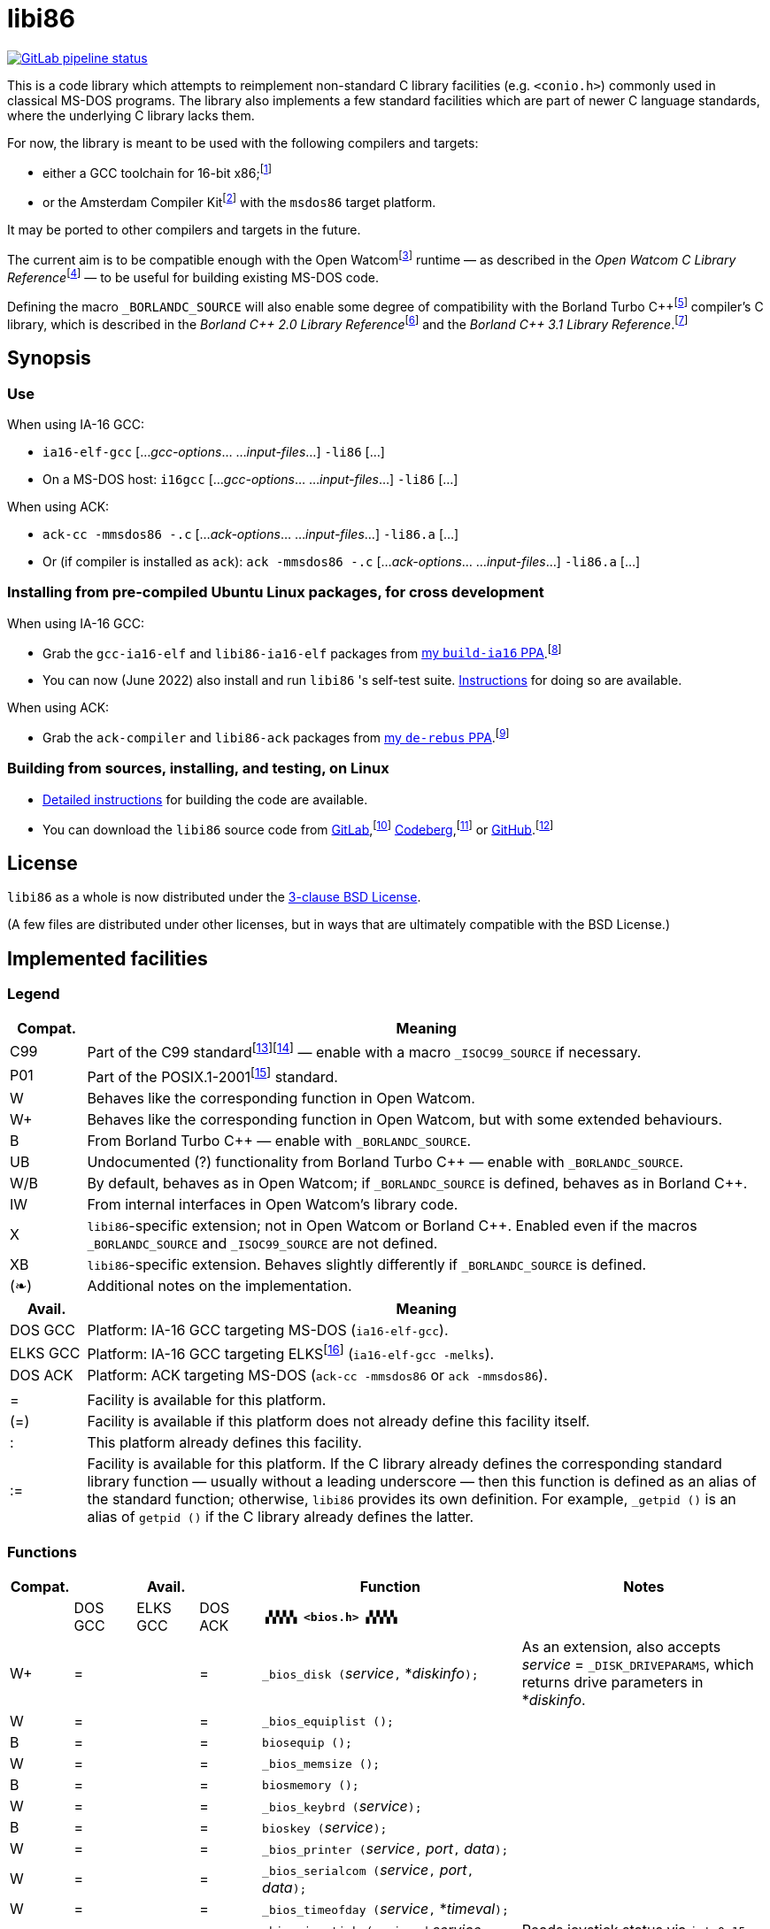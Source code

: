 = libi86

// Macros to work around AsciiDoc lossage. :-|
:plus: +
:lowline: _
:or: |
:nbsp:  
:bcmt: /*{nbsp}
:ecmt: {nbsp}*/
:bopt: [
:eopt: ]

https://gitlab.com/tkchia/libi86/-/commits/master[image:https://gitlab.com/tkchia/libi86/badges/master/pipeline.svg["GitLab pipeline status"]]

This is a code library which attempts to reimplement non-standard C library facilities (e.g. `<conio.h>`) commonly used in classical MS-DOS programs.  The library also implements a few standard facilities which are part of newer C language standards, where the underlying C library lacks them.

:fn-tkchia-22: footnote:tkchia-22[https://github.com/tkchia/build-ia16/.]
:fn-given-21: footnote:given-21[https://github.com/davidgiven/ack.]

For now, the library is meant to be used with the following compilers and targets:

  * either a GCC toolchain for 16-bit x86;{fn-tkchia-22}
  * or the Amsterdam Compiler Kit{fn-given-21} with the `msdos86` target platform.

It may be ported to other compilers and targets in the future.

:fn-ow: footnote:ow[https://github.com/open-watcom/open-watcom-v2/.]
:fn-ow-22: footnote:ow-2022[Open Watcom Contributors, et al.  Open Watcom C Library Reference, 2022.  https://github.com/open-watcom/open-watcom-v2-wikidocs/blob/master/docs/clib.pdf.  Retrieved on 6 Jan 2022.]

The current aim is to be compatible enough with the Open Watcom{fn-ow} runtime — as described in the __Open Watcom C Library Reference__{fn-ow-22} — to be useful for building existing MS-DOS code.

:fn-borland: footnote:borland[http://cc.embarcadero.com/Item/25636.]
:fn-borland-91: footnote:borland-91[Borland International.  Borland C{plus}{plus} 2.0 Library Reference, 1991.  https://archive.org/details/bitsavers_borlandborn2.0LibraryReference1991_17218611.]
:fn-borland-92: footnote:borland-92[Borland International.  Borland C{plus}{plus} 3.1 Library Reference, 1991--1992.  https://archive.org/details/bitsavers_borlandborn3.1LibraryReference1992_19008612.]

Defining the macro `_BORLANDC_SOURCE` will also enable some degree of compatibility with the Borland Turbo C{plus}{plus}{fn-borland} compiler's C library, which is described in the __Borland C{plus}{plus} 2.0 Library Reference__{fn-borland-91} and the __Borland C{plus}{plus} 3.1 Library Reference__.{fn-borland-92}

== Synopsis

=== Use

When using IA-16 GCC:

  * `ia16-elf-gcc` [..._gcc-options_... ..._input-files_...] `-li86` [...]
  * On a MS-DOS host: `i16gcc` [..._gcc-options_... ..._input-files_...] `-li86` [...]

When using ACK:

  * `ack-cc -mmsdos86 -.c` [..._ack-options_... ..._input-files_...] `-li86.a` [...]
  * Or (if compiler is installed as `ack`): `ack -mmsdos86 -.c` [..._ack-options_... ..._input-files_...] `-li86.a` [...]

=== Installing from pre-compiled Ubuntu Linux packages, for cross development

When using IA-16 GCC:

:fn-tkchia-22b: footnote:tkchia-22b[https://launchpad.net/~tkchia/+archive/ubuntu/build-ia16/.]

  * Grab the `gcc-ia16-elf` and `libi86-ia16-elf` packages from https://launchpad.net/~tkchia/+archive/ubuntu/build-ia16/[my `build-ia16` PPA].{fn-tkchia-22b}
  * You can now (June 2022) also install and run `libi86` 's self-test suite.  link:doc/ppa-test.md[Instructions] for doing so are available.

When using ACK:

:fn-tkchia-22c: footnote:tkchia-22c[https://launchpad.net/~tkchia/+archive/ubuntu/de-rebus/.]

  * Grab the `ack-compiler` and `libi86-ack` packages from https://launchpad.net/~tkchia/+archive/ubuntu/de-rebus/[my `de-rebus` PPA].{fn-tkchia-22c}

=== Building from sources, installing, and testing, on Linux

:fn-tkchia-22d: footnote:tkchia-22d[https://gitlab.com/tkchia/libi86.]
:fn-tkchia-22e: footnote:tkchia-22e[https://codeberg.org/tkchia/libi86.]
:fn-tkchia-22f: footnote:tkchia-22f[https://github.com/tkchia/libi86.]

  * link:doc/linux-build.asciidoc[Detailed instructions] for building the code are available.
  * You can download the `libi86` source code from https://gitlab.com/tkchia/libi86[GitLab],{fn-tkchia-22d} https://codeberg.org/tkchia/libi86[Codeberg],{fn-tkchia-22e} or https://github.com/tkchia/libi86[GitHub].{fn-tkchia-22f}

== License

`libi86` as a whole is now distributed under the link:LICENSE[3-clause BSD License].

(A few files are distributed under other licenses, but in ways that are ultimately compatible with the BSD License.)

== Implemented facilities

=== Legend

:fn-elks-22: footnote:elks-22[https://github.com/jbruchon/elks/.]
:fn-iso-iec-99: footnote:iso-iec-99[International Organization for Standardization, and International Electrotechnical Commission.  ISO/IEC 9899:1999: Programming Languages: C, 1999.]
:fn-iso-iec-07: footnote:iso-iec-07[International Organization for Standardization, and International Electrotechnical Commission.  ISO/IEC 9899:TC3: Committee Draft — September 7, 2007.  WG14/N1256, 2007.  http://www.open-std.org/jtc1/sc22/wg14/www/docs/n1256.pdf.]
:fn-ieee-04: footnote:ieee-04[Institute of Electrical and Electronics Engineers, and The Open Group.  IEEE Std 1003.1, 2004 Edition, 2004.  https://pubs.opengroup.org/onlinepubs/009695399/.]

[cols=">1,9"]
|===
| Compat. | Meaning

| C99 | Part of the C99 standard{fn-iso-iec-99}{fn-iso-iec-07} — enable with a macro `_ISOC99_SOURCE` if necessary.
| P01 | Part of the POSIX.1-2001{fn-ieee-04} standard.
|   W | Behaves like the corresponding function in Open Watcom.
|  W+ | Behaves like the corresponding function in Open Watcom, but with some extended behaviours.
|   B | From Borland Turbo C{plus}{plus} — enable with `_BORLANDC_SOURCE`.
|  UB | Undocumented (?) functionality from Borland Turbo C{plus}{plus} — enable with `_BORLANDC_SOURCE`.
| W/B | By default, behaves as in Open Watcom; if `_BORLANDC_SOURCE` is defined, behaves as in Borland C{plus}{plus}.
|  IW | From internal interfaces in Open Watcom's library code.
|   X | `libi86`-specific extension; not in Open Watcom or Borland C{plus}{plus}.  Enabled even if the macros `_BORLANDC_SOURCE` and `_ISOC99_SOURCE` are not defined.
|  XB | `libi86`-specific extension.  Behaves slightly differently if `_BORLANDC_SOURCE` is defined.
| (❧) | Additional notes on the implementation.
|===

[cols=">1,9"]
|===
| Avail.   | Meaning

| DOS  GCC | Platform: IA-16 GCC targeting MS-DOS (`ia16-elf-gcc`).
| ELKS GCC | Platform: IA-16 GCC targeting ELKS{fn-elks-22} (`ia16-elf-gcc -melks`).
| DOS  ACK | Platform: ACK targeting MS-DOS (`ack-cc -mmsdos86` or `ack -mmsdos86`).
2+|
|    =     | Facility is available for this platform.
|   (=)    | Facility is available if this platform does not already define this facility itself.
|    :     | This platform already defines this facility.
|   :=     | Facility is available for this platform.  If the C library already defines the corresponding standard library function — usually without a leading underscore — then this function is defined as an alias of the standard function; otherwise, `libi86` provides its own definition.  For example, ``_getpid ()`` is an alias of ``getpid ()`` if the C library already defines the latter.
|===

=== Functions

:im-dir-h: link:doc/implem-notes.asciidoc#user-content-dir-h[(❧)]
:im-direct-h: link:doc/implem-notes.asciidoc#user-content-direct-h[(❧)]
:im-dos-h: link:doc/implem-notes.asciidoc#user-content-dos-h[(❧)]
:im-process-h: link:doc/implem-notes.asciidoc#user-content-process-h[(❧)]
:im-stdlib-h: link:doc/implem-notes.asciidoc#user-content-libi86stdlib-h[(❧)]

[cols=">1,>1,>1,>1,4,4"]
|===
| Compat. 3+| Avail.    | Function | Notes

|           | DOS GCC | ELKS GCC | DOS ACK 2+| **``▗▚▚▚▚ <bios.h> ▞▞▞▞▖``**
|        W+ | = |   | = | ``_bios_disk (``__service__``,`` *__diskinfo__``);`` | As an extension, also accepts _service_ = ``_DISK_DRIVEPARAMS``, which returns drive parameters in *__diskinfo__.
|         W | = |   | = | ``_bios_equiplist ();`` |
|         B | = |   | = | ``biosequip ();`` |
|         W | = |   | = | ``_bios_memsize ();`` |
|         B | = |   | = | ``biosmemory ();`` |
|         W | = |   | = | ``_bios_keybrd (``__service__``);`` |
|         B | = |   | = | ``bioskey (``__service__``);`` |
|         W | = |   | = | ``_bios_printer (``__service__``,`` __port__``,`` __data__``);`` |
|         W | = |   | = | ``_bios_serialcom (``__service__``,`` __port__``,`` __data__``);`` |
|         W | = |   | = | ``_bios_timeofday (``__service__``,`` *__timeval__``);`` |
|         X | = |   | = | ``_bios_joystick (unsigned`` __service__``,`` ``union _joyinfo_t`` *__joyinfo__``);`` | Reads joystick status via ``int 0x15`` function ``0x84``.
6+|
|           | DOS GCC | ELKS GCC | DOS ACK 2+a| **``▗▚▚▚▚ <conio.h> ▞▞▞▞▖``**

			* **If `_BORLANDC_SOURCE` is defined, ``<conio.h>`` switches to an alternate implementation of the console output routines which is based on ``<graph.h>`` facilities.**

|       W/B | = |   | = | *``cgets (``*__buf__``);`` |
|       W/B | = |   | = | ``cprintf (``*__fmt__``, ...);`` |
|       W/B | = |   | = | ``cputs (``*__buf__``);`` |
|       W/B | = |   | = | ``cscanf (``*__fmt__``, ...);`` |
|         W | = |   | = | ``getch ();`` |
|         W | = |   | = | ``_getch ();`` |
|       W/B | = |   | = | ``getche ();`` |
|         W | = |   | = | ``_getche ();`` |
|         W | = |   | = | ``kbhit ();`` |
|         W | = |   | = | ``_kbhit ();`` |
|         W | = | = | = | ``ungetch (``__ch__``);`` |
|         W | = |   | = | ``_ungetch (``__ch__``);`` |
|       W/B | = |   | = | ``putch (``__ch__``);`` |
|       W/B | = |   | = | ``vcprintf (``*__fmt__``,`` __ap__``);`` |
|       W/B | = |   | = | ``vcscanf (``*__fmt__``,`` __ap__``);`` |
6+|
|         B | = |   | = | ``clreol ();`` |
|         B | = |   | = | ``clrscr ();`` |
|         B | = |   | = | ``delline ();`` |
|         B | = |   | = | *``getpass (``*__prompt__``);`` |
|         B | = |   | = | ``gettextinfo (``*__text-info__``);`` | If the active video mode is a SuperVGA mode, __text-info__``\->currmode`` may be invalid.
|         B | = |   | = | ``gotoxy (``__x__``,`` __y__``);`` |
|         B | = |   | = | ``highvideo ();`` |
|         B | = |   | = | ``insline ();`` |
|         B | = |   | = | ``lowvideo ();`` |
|         B | = |   | = | ``normvideo ();`` |
|         B | = |   | = | ``textattr (``__new-attr__``);`` |
|         B | = |   | = | ``textbackground (``__new-color__``);`` |
|         B | = |   | = | ``textcolor (``__new-color__``);`` |
|         B | = |   | = | ``textmode (``__mode__``);`` | Does not support _mode_ = ``LASTMODE`` yet.
|         B | = |   | = | ``wherex ();`` |
|         B | = |   | = | ``wherey ();`` |
|         B | = |   | = | ``window (``__left__``,`` __top__``,`` __right__``,`` __bottom__``);`` |
6+|
|         W | = |   | = | ``inp (``__port__``);`` |
|         W | = |   | = | ``_inp (``__port__``);`` |
|         B | = |   | = | ``inportb (``__port__``);`` |
|         W | = |   | = | ``inpw (``__port__``);`` |
|         W | = |   | = | ``_inpw (``__port__``);`` |
|         B | = |   | = | ``inport (``__port__``);`` | Returns a signed value.
|         B | = |   | = | ``inportw (``__port__``);`` | Returns an unsigned value.
|         W | = |   | = | ``outp (``__port__``,`` __value__``);`` |
|         W | = |   | = | ``_outp (``__port__``,`` __value__``);`` |
|         B | = |   | = | ``outportb (``__port__``,`` __value__``);`` |
|         W | = |   | = | ``outpw (``__port__``,`` __value__``);`` |
|         W | = |   | = | ``_outpw (``__port__``,`` __value__``);`` |
|         B | = |   | = | ``outport (``__port__``,`` __value__``);`` | Accepts a signed value to write.
|         B | = |   | = | ``outportw (``__port__``,`` __value__``);`` | Accepts an unsigned value to write.
6+|
|           | DOS GCC | ELKS GCC | DOS ACK 2+| **``▗▚▚▚▚ <dir.h> ▞▞▞▞▖``**
| B {im-dir-h} | = |   | = | ``searchpath (``__file__``);`` |
| X {im-dir-h} | = |   | = | ``_searchpath (``__file__``);`` |
6+|
|           | DOS GCC | ELKS GCC | DOS ACK 2+| **``▗▚▚▚▚ <direct.h> ▞▞▞▞▖``**
|    P01, W |(=)|   |(=)| ``chdir (``*__path__``);`` | (POSIX places this function in ``<unistd.h>``.)
|         W |:= |   |:= | ``_chdir (``*__path__``);`` |
|    P01, W |(=)|   |(=)| ``getcwd (``*__buffer__``,`` __size__``);`` | (POSIX places this function in ``<unistd.h>``.)
|         W |:= |   |:= | ``_getcwd (``*__buffer__``,`` __size__``);`` |
|         W | = |   | = | ``_getdcwd (``__drive__``,`` *__buffer__``,`` __size__``);`` |
|         W | = |   | = | ``_getdrive ();`` |
| P01 {im-direct-h} |(=)| : |(=)| ``mkdir (``*__path__``,`` __mode__``);`` .4+a|
				* In Watcom, both `mkdir` and ``_mkdir`` take only a single __path__ argument.
				* POSIX however says that `mkdir` (placed in `<sys/stat.h>`) takes two arguments; the second argument gives Unix-style permission bits.
				* For compatibility with both, `libi86` under `gcc-ia16` allows both `mkdir` and ``_mkdir`` to be called with either one or two arguments.
				* Under ACK, however, ``_mkdir`` will always only take one argument, and `mkdir` will take two (unless ACK's C library says otherwise).
| X {im-direct-h} |   |   | = | ``_mkdir (``*__path__``,`` __mode__``);``
|         W |   |   |(=)| ``mkdir (``*__path__``);``
|         W | = |   | = | ``_mkdir (``*__path__``);``
|    P01, W |(=)| : |(=)| ``rmdir (``*__path__``);`` | (POSIX places this function in ``<unistd.h>``.)
|         W |:= |   |:= | ``_rmdir (``*__path__``);`` |
6+|
|           | DOS GCC | ELKS GCC | DOS ACK 2+a| **``▗▚▚▚▚ <dos.h> ▞▞▞▞▖``**

			* **``<dos.h>`` also includes ``<i86.h>``, described below.**
			* **If `_BORLANDC_SOURCE` is defined, the ``union REGS`` type gets an additional ``.x.flags`` field, and ``<dos.h>`` switches accordingly to a different version of the ``intdos`` and ``intdosx`` routines.**

|  W {im-dos-h} | = |   | = | ``bdos (``__dos-func__``,`` __dx__``,`` __al__``);`` |
|         B | = |   | = | ``bdosptr (``__dos-func__``,`` *__dx__``,`` __al__``);`` |
|       W/B | = |   | = | ``intdos (``*__in-regs__``,`` *__out-regs__``);`` |
|       W/B | = |   | = | ``intdosx (``*__in-regs__``,`` *__out-regs__``,`` *__seg-regs__``);`` |
6+|
|        W+ | = |   | = | ``_dos_allocmem (``__size__``,`` *__segment__``);`` | Also works under DPMI; yields a starting protected-mode selector.
|         W | = |   | = | ``_dos_close (``__handle__``);`` |
|         W | = |   | = | ``_dos_commit (``__handle__``);`` |
|         W | = |   | = | ``_dos_creat (``*__path__``,`` __attr__``,`` *__handle__``);`` |
|         W | = |   | = | ``_dos_creatnew (``*__path__``,`` __attr__``,`` *__handle__``);`` |
|         W | = |   | = | ``_dos_findfirst (``*__path__``,`` __attributes__``,`` *__buffer__``);`` |
|         W | = |   | = | ``_dos_findnext (``*__buffer__``);`` |
|         W | = |   | = | ``_dos_findclose (``*__buffer__``);`` |
|        W+ | = |   | = | ``_dos_freemem (``__segment__``);`` | Also works under DPMI; accepts a starting protected-mode selector.
|         W | = |   | = | ``_dos_getdate (``*__date__``);`` |
|         W | = |   | = | ``_dos_getdiskfree (``__drive__``,`` *__disk-space__``);`` |
|         W | = |   | = | ``_dos_getdrive (``*__drive__``);`` |
|         W | = |   | = | ``_dos_getfileattr (``*__path__``,`` *__attributes__``);`` |
|         W | = |   | = | ``_dos_getftime (``__handle__``,`` *__date__``,`` *__time__``);`` |
|         W | = |   | = | ``_dos_gettime (``*__time__``);`` |
|         W | = |   | = | *``_dos_getvect (``__intr-no__``);`` a|
			* Some versions of ``gcc-ia16`` and ACK may not understand the ``interrupt`` function attribute.  In that case, this function will return a far data pointer.
			* This function is not yet supported for "dual mode" programs that may run under either 16- or 32-bit DPMI (`gcc-ia16 -mdosx32`).
|         W | = |   | = | ``_dos_keep (``__status__``,`` __keep-paras__``);`` |
|         B | = |   | = | ``keep (``__status__``,`` __keep-paras__``);`` |
|         W | = |   | = | ``_dos_open (``*__path__``,`` __mode__``,`` *__handle__``);`` |
|         W | = |   | = | ``_dos_read (``__handle__``,`` *__buf__``,`` __count__``,`` *__bytes__``);`` a|
			* ``_dos_read`` __always__ directly invokes the relevant syscall (`int 0x21` function `0x3f`), without transforming the input bytes.
			* Under ACK — but not `gcc-ia16` — the C library's ``read`` function may behave differently from ``_dos_read``: it may translate CRLFs to LFs, and handle end-of-file indicators (ASCII 26), if __handle__ is ``open`` 'd in "text mode".
|         W | = |   | = | ``_dos_setblock (``__size__``,`` __seg__``,`` *__max-size__``);`` |
|         W | = |   | = | ``_dos_setdate (``*__date__``);`` |
|         W | = |   | = | ``_dos_setdrive (``__drive__``,`` *__total__``);`` |
|         W | = |   | = | ``_dos_setfileattr (``*__path__``,`` __attributes__``);`` |
|         W | = |   | = | ``_dos_setftime (``__handle__``,`` __date__``,`` __time__``);`` |
|         W | = |   | = | ``_dos_settime (``*__time__``);`` |
|         W | = |   | = | ``_dos_setvect (``__intr-no__``,`` *__handler__``);`` a|
			* Some versions of ``gcc-ia16`` and ACK may not understand the ``interrupt`` function attribute.  In that case, this function will not be supported.
			* This function is not yet supported for "dual mode" programs that may run under either 16- or 32-bit DPMI (`gcc-ia16 -mdosx32`).
|         X | = |   | = | ``_dos_spawn (unsigned char`` __subfunc__``,`` ``const char `` *__path__``,`` ``union _dosspawn_t`` *__params__``);`` | ``int 0x21`` function ``0x4b`` (for __subfunc__ ≠ 4) or ``0x80`` (for __subfunc__ = 4).  Returns an error code on error, 0 on success.
|         X | = |   | = | ``_dos_wait (unsigned`` *__error-level__``);`` | ``int 0x21`` function ``0x4d``.
|         W | = |   | = | ``_dos_write (``__handle__``,`` *__buf__``,`` __count__``,`` *__bytes__``);`` a|
			* ``_dos_write`` __always__ directly invokes the relevant syscall (`int 0x21` function `0x40`), without transforming the output bytes.
			* Under ACK — but not `gcc-ia16` — the C library's ``write`` function may behave differently from ``_dos_write``: it may translate LFs to CRLFs if __handle__ is ``open`` 'd in "text mode".
|         W | = |   | = | ``dosexterr (``*__err-info__``);`` |
|         B | = |   | = | ``_getdrive ();`` |
|        UB | = |   | = | ``getswitchar ();`` .2+| Returns the (nominal) character for command line switches — usually ``'/'`` — per `int 0x21`, `%ax` = `0x3700`.
|         X | = |   | = | ``_getswitchar ();``
|         B | = |   | = | *``getvect (``__intr-no__``);`` | Some versions of ``gcc-ia16`` and ACK may not understand the ``interrupt`` function attribute.  In that case, this function will return a far data pointer.
|         X | = |   | = | *``_getsysvars ();`` | ``int 0x21`` function ``0x52``.
|         X | = |   | = | ``_makefcb (``*__cmd-line__``,`` *__fcb__``,`` __opt__``);`` a|
			* Parses __cmd-line__``[]`` into a DOS 1.x-style File Control Block (FCB) — via `int 0x21`, `%ah` = `0x29`.
			* Returns a ``struct _makefcb_t`` structure (__result__):
			** __result__``._status`` is either 0 (parse successful, no wildcards), 1 (parse successful, found wildcards), or -1 (invalid drive);
			** __result__``._tail`` points to the first unparsed character, or may be ``NULL`` if a system error occurred.
			* __cmd-line__``[]`` should end with either a null character, a carriage return (``'\r'``), or a new line (``'\n'``).
			* In non-Borland mode, __fcb__ should point to a ``struct _fcb`` (with underscore), rather than a ``struct fcb``.
			* This function provides more detailed information on the parse than the more "standardized" ``parsfnm`` function below.
|         X | = |   | = | *``_parsfnm (``*__cmd-line__``,`` *__fcb__``,`` __opt__``);`` .2+a|
			* Parses __cmd-line__``[]`` into a DOS 1.x-style File Control Block (FCB) — via `int 0x21`, `%ah` = `0x29`.
			* __cmd-line__``[]`` should end with either a null character, a carriage return (``'\r'``), or a new line (``'\n'``).
			* In non-Borland mode, __fcb__ should point to a ``struct _fcb`` (with underscore), rather than a ``struct fcb``.
|         B | = |   | = | *``parsfnm (``*__cmd-line__``,`` *__fcb__``,`` __opt__``);``
|        UB | = |   | = | ``setswitchar (``__ch__``);`` .2+| Sets the (nominal) character for command line switches, with `int 0x21`, `%ax` = `0x3701`.
|         X | = |   | = | ``_setswitchar (``__ch__``);``
|         B | = |   | = | ``setvect (``__intr-no__``,`` *__handler__``);`` | Some versions of ``gcc-ia16`` and ACK may not understand the ``interrupt`` function attribute.  In that case, this function will not be supported.
6+|
|         B | = | = | = | ``peek (``__segment__``,`` __offset__``);`` |
|         B | = | = | = | ``peekb (``__segment__``,`` __offset__``);`` |
|         B | = | = | = | ``poke (``__segment__``,`` __offset__``,`` __word-value__``);`` |
|         B | = | = | = | ``pokeb (``__segment__``,`` __offset__``,`` __byte-value__``);`` |
|         B | = |   | = | ``inportb (``__port__``);`` |
|         B | = |   | = | ``inport (``__port__``);`` | Returns a signed value.
|         B | = |   | = | ``inportw (``__port__``);`` | Returns an unsigned value.
|         B | = |   | = | ``outportb (``__port__``,`` __value__``);`` |
|         B | = |   | = | ``outport (``__port__``,`` __value__``);`` | Accepts a signed value to write.
|         B | = |   | = | ``outportw (``__port__``,`` __value__``);`` | Accepts an unsigned value to write.
6+|
|        UB | = |   | = | ``inp (``__port__``);`` .4+| In non-Borland mode, these functions are declared only in `<conio.h>`.
|        UB | = |   | = | ``inpw (``__port__``);``
|        UB | = |   | = | ``outp (``__port__``,`` __value__``);``
|        UB | = |   | = | ``outpw (``__port__``,`` __value__``);``

6+|
|           | DOS GCC | ELKS GCC | DOS ACK 2+a| **``▗▚▚▚▚ <dpmi.h> ▞▞▞▞▖``**

				* **Except for ``__DPMI_hosted ()`` and ``_DPMIIdle ()``, functions in ``<dpmi.h>`` should only be called when the caller knows it is running in DPMI mode.**
				* **``<dpmi.h>`` is not supported for GCC for ELKS, or for ACK for MS-DOS.**

|        IW | = |   |   | ``__DPMI_hosted ();`` | Returns 1 if running in protected mode under DPMI, -1 otherwise.  If the underlying C library has an implementation of this function, ``libi86`` will use that instead.
|        IW | = |   |   | ``_DPMIAllocateDOSMemoryBlock (``__paras__``);`` | ``int 0x31`` function ``0x0100``.  Returns a structure giving the real mode segment and protected mode selector for the DOS memory block.  On failure, returns ``{ 0, 0 }``.
|        IW | = |   |   | ``_DPMIAllocateLDTDescriptors (``__count__``);`` | ``int 0x31`` function ``0x0000``.  Returns a starting protected-mode selector, cast to an ``int32_t``.  On failure, returns a negative value.
|        IW | = |   |   | ``_DPMIAllocateMemoryBlock (``*__blk__``,`` __bytes__``);`` | ``int 0x31`` function ``0x0500``.  On success, returns 0, and fills *__blk__ with the linear address and handle for the new memory block.  On failure, returns -1; *__blk__ is undefined.
|        IW | = |   |   | ``_DPMICreateCodeSegmentAliasDescriptor (``__sel__``);`` | ``int 0x31`` function ``0x000a``.  Returns a data selector, cast to an ``int32_t``.  On failure, returns a negative value.
|        IW | = |   |   | ``_DPMIFreeDOSMemoryBlock (``__sel__``);`` | ``int 0x31`` function ``0x0101``.  Returns 0 on success, -1 on error.
|        IW | = |   |   | ``_DPMIFreeLDTDescriptor (``__sel__``);`` | ``int 0x31`` function ``0x0001``.  Returns 0 on success, -1 on error.
|        IW | = |   |   | ``_DPMIFreeMemoryBlock (``__handle__``);`` | ``int 0x31`` function ``0x0502``.  Returns 0 on success, -1 on error.
|         X | = |   |   | ``_DPMIGetCapabilities (uint16_t`` *__capabilities-1__``,`` ``uint16_t`` *__reserved-2__``,`` ``uint16_t`` *__reserved-3__``,`` ``dpmi_host_info {lowline}{lowline}far`` *__host-info__``);`` | ``int 0x31`` function ``0x0401``.  Returns 0 on success, -1 on error.
|        IW | = |   |   | ``_DPMIGetDescriptor (``__sel__``,`` *__desc__``);`` | ``int 0x31`` function ``0x000b``.  Returns 0 on success, -1 on error.
|        IW | = |   |   | ``_DPMIGetNextSelectorIncrementValue ();`` | ``int 0x31`` function ``0x0003``.
|        IW | = |   |   | ``_DPMIGetSegmentBaseAddress (``__sel__``);`` | ``int 0x31`` function ``0x0006``.  Returns _sel_'s base address on success; return value is undefined on error.
|        IW | = |   |   | *``_DPMIGetVendorSpecificAPI (``*__vendor__``);`` | ``int 0x2f`` function ``0x168a``.  Returns a far null pointer on error.
|         X | = |   |   | ``_DPMIGetVirtualInterruptState ();`` | ``int 0x31`` function ``0x0902``.  Returns ``true`` if virtual interrupts enabled, ``false`` otherwise.
|        IW | = |   |   | ``_DPMIIdle ();`` | ``int 0x2f`` function ``0x1680``.  This implementation also returns a byte value saying whether this function call is actually supported (``0x00``), or not (``0x80``).  It is OK to ignore this value.
|        IW | = |   |   | ``_DPMIModeDetect ();`` | ``int 0x2f`` function ``0x1686``.  Returns 0 if running in protected mode, non-zero otherwise.  Unlike ``__DPMI_hosted ()``, this function only returns valid results if a DPMI host is known to be present.
|        IW | = |   |   | ``_DPMISegmentToDescriptor (``__seg-para__``);`` | ``int 0x31`` function ``0x0002``.  On success, returns a protected-mode selector value for the real-mode segment _seg-para__``:0``.  On failure, returns a negative value.
|        IW | = |   |   | ``_DPMISetDescriptor (``__sel__``,`` *__desc__``);`` | ``int 0x31`` function ``0x000c``.  Returns 0 on success, -1 on error.
|        IW | = |   |   | ``_DPMISetDescriptorAccessRights (``__sel__``,`` __ar__``);`` | ``int 0x31`` function ``0x0009``.  Returns 0 on success, -1 on error.
|        IW | = |   |   | ``_DPMISetSegmentBaseAddress (``__sel__``,`` __addr__``);`` | ``int 0x31`` function ``0x0007``.  Returns 0 on success, -1 on error.
|        IW | = |   |   | ``_DPMISetSegmentLimit (``__sel__``,`` __lim__``);`` | ``int 0x31`` function ``0x0008``.  Returns 0 on success, -1 on error.
|        IW | = |   |   | ``_DPMISimulateRealModeInterrupt (``__inter-no__``,`` __reset__``,`` __words-to-copy__``,`` *__call-struct__``);`` | ``int 0x31`` function ``0x0300``.  Returns 0 on success, -1 on error.  _words-to-copy_ should probably be 0.
6+|
|           | DOS GCC | ELKS GCC | DOS ACK 2+a| **``▗▚▚▚▚ <graph.h> ▞▞▞▞▖``**

				* **Unlike in Open Watcom, where all functions in ``<graph.h>`` are far, in ``libi86`` the far-ness of functions follows the chosen memory model.  Thus, in a small-memory-model program, ``_setvideomode`` is a near function.  However, pointers to data are still far.**

|         W | = |   | = | ``_clearscreen (``__area__``);`` |
|         W | = |   | = | ``_displaycursor (``__curs-mode__``);`` |
|         W | = |   | = | ``_gettextposition ();`` |
|         X | = |   | = | ``_getvideomode ();`` |
|         W | = |   | = | ``_outmem (``*__text__``,`` __length__``);`` |
|         W | = |   | = | ``_outtext (``*__text__``);`` |
|         W | = |   | = | ``_scrolltextwindow (``__rows__``);`` |
|         W | = |   | = | ``_setbkcolor (``__color__``);`` |
|         W | = |   | = | ``_settextcolor (``__pix-val__``);`` |
|         W | = |   | = | ``_settextposition (``__row__``,`` __col__``);`` |
|         W | = |   | = | ``_settextwindow (``__row1__``,`` __col1__``,`` __row2__``,`` __col2__``);`` |
|         W | = |   | = | ``_setvideomode (``__mode__``);`` | In the case of SuperVGA screen modes, only works with VESA interface.
6+|
|           | DOS GCC | ELKS GCC | DOS ACK 2+a| **``▗▚▚▚▚ <i86.h> ▞▞▞▞▖``**

				* **If `_BORLANDC_SOURCE` is defined, the ``union REGS`` type gets an additional ``.x.flags`` field, and ``<i86.h>`` switches accordingly to a different version of the ``int86``, ``int86x``, ``_int86f``, and ``_int86xf`` routines.**

|         W | = | = | = | ``delay (``__ms__``);`` |
|         W | = | = | = | ``nosound ();`` |
|         W | = | = | = | ``sound (``__freq__``);`` |
|         W | = | = | = | ``segread (``*__seg-regs__``);`` |
|         W | = | = | = | ``_disable ();`` |
|         W | = | = | = | ``_enable ();`` |
6+|
|       W/B | = | = | = | ``int86 (``__inter-no__``,`` *__in-regs__``,`` *__out-regs__``);`` |
|       W/B | = | = | = | ``int86x (``__inter-no__``,`` *__in-regs__``,`` *__out-regs__``,`` *__seg-regs__``);`` |
|         W | = | = | = | ``intr (``__inter-no__``,`` *__regs__``);`` | Clears ``SZAPC`` flags to 0 before issuing interrupt.  (This follows a documentation change in Open Watcom versions after Oct 2018.)
|        XB | = | = | = | ``_int86f (``__inter-no__``,`` *__in-regs__``,`` *__out-regs__``);`` | Loads carry flag before issuing interrupt.
|        XB | = | = | = | ``_int86xf (``__inter-no__``,`` *__in-regs__``,`` *__out-regs__``,`` *__seg-regs__``);`` | Loads carry flag before issuing interrupt.
|         W | = | = | = | ``intrf (``__inter-no__``,`` *__regs__``);`` | Loads ``SZAPC`` flags before issuing interrupt.
|         X | = | = | = | ``_intrf (``__inter-no__``,`` *__regs__``);`` | Loads ``SZAPC`` flags before issuing interrupt.
6+|
|         W | = | = | = | ``FP_OFF (``*__ptr__``);`` | Macro.
|         W | = | = | = | ``_FP_OFF (``*__ptr__``);`` | Macro.
|         W | = | = | = | ``FP_SEG (``*__ptr__``);`` | Macro.
|         W | = | = | = | ``_FP_SEG (``*__ptr__``);`` | Macro.
|         W | = | = | = | *``MK_FP (``__seg__``,`` __off__``);`` | Macro.
|         W | = | = | = | *``_MK_FP (``__seg__``,`` __off__``);`` | Macro.
|         X | = | = | = | *``_CV_FP (``{bopt}``const volatile void`` *{eopt}__ptr__``);`` | Convert a default-sized pointer to a far pointer.  This is mainly useful for ACK, which lacks built-in far pointer support.
|         X | = | = | = | ``_FP_EQ (``{bopt}``const volatile void {lowline}{lowline}far`` *{eopt}__ptr1__``,`` {bopt}``const volatile void {lowline}{lowline}far`` *{eopt}__ptr2__``);`` | Test whether two far pointers are exactly equal.  This is mainly useful for ACK, which lacks built-in far pointer support.
|         X | = | = | = | ``_FP_EQ_NULL (``{bopt}``const volatile void {lowline}{lowline}far`` *{eopt}__ptr__``);`` | Test whether a far pointer is null.  This is mainly useful for ACK, which lacks built-in far pointer support.
6+|
|           | DOS GCC | ELKS GCC | DOS ACK 2+| **``▗▚▚▚▚ <process.h> ▞▞▞▞▖``**
|    P01, W |(=)| : |(=)| ``getpid ();`` | (POSIX places this function in ``<unistd.h>``.)
|         W |:= |   |:= | ``_getpid ();`` |
| W+ {im-process-h} | = |   | = | ``_spawnl (``__mode__``,`` *__path__``,`` *__arg__``, ... {bcmt}NULL{ecmt});`` .12+a|
				* For these functions, `libi86` purposely deviates from Open Watcom's documented behaviour in a few ways.
				* `libi86` currently only implements the `P_WAIT` spawning mode (and a special ``P_WAIT {or} _P_RESTRICT_EXT`` submode).
				* See the link:doc/implem-notes.asciidoc#user-content-process-h[implementation notes] for details.
| W+ {im-process-h} | = |   | = | ``_spawnle (``__mode__``,`` *__path__``,`` *__arg__``, ... {bcmt}NULL,`` *__envp__``{ecmt});``
| W+ {im-process-h} | = |   | = | ``_spawnlp (``__mode__``,`` *__path__``,`` *__arg__``, ... {bcmt}NULL{ecmt});``
| W+ {im-process-h} | = |   | = | ``_spawnlpe (``__mode__``,`` *__path__``,`` *__arg__``, ... {bcmt}NULL,`` *__envp__``{ecmt});``
| W+ {im-process-h} | = |   | = | ``spawnv (``__mode__``,`` *__path__``,`` *__argv__``);``
| W+ {im-process-h} | = |   | = | ``_spawnv (``__mode__``,`` *__path__``,`` *__argv__``);``
| W+ {im-process-h} | = |   | = | ``spawnve (``__mode__``,`` *__path__``,`` *__argv__``,`` *__envp__``);``
| W+ {im-process-h} | = |   | = | ``_spawnve (``__mode__``,`` *__path__``,`` *__argv__``,`` *__envp__``);``
| W+ {im-process-h} | = |   | = | ``spawnvp (``__mode__``,`` *__path__``,`` *__argv__``);``
| W+ {im-process-h} | = |   | = | ``_spawnvp (``__mode__``,`` *__path__``,`` *__argv__``);``
| W+ {im-process-h} | = |   | = | ``spawnvpe (``__mode__``,`` *__path__``,`` *__argv__``,`` *__envp__``);``
| W+ {im-process-h} | = |   | = | ``_spawnvpe (``__mode__``,`` *__path__``,`` *__argv__``,`` *__envp__``);``
|       P01 |(=)|   |(=)| ``system (``*__command__``);`` | (POSIX and C89 (ISO/IEC 9899:1990) place this function in ``<stdlib.h>``.)
6+|
|           | DOS GCC | ELKS GCC | DOS ACK 2+a| **``▗▚▚▚▚ <libi86/stdio.h> ▞▞▞▞▖``**

				* **``<libi86/stdio.h>`` also includes the underlying C library's ``<stdio.h>``.**
				* **Under newer versions of `gcc-ia16`, ``<stdio.h>`` will also automatically include ``<libi86/stdio.h>``, unless GCC is in "strict ANSI" mode.**

|    C99, W |(=)| : |   | ``vsscanf (``*__s__``,`` *__fmt__``,`` __ap__``);`` | (C99 places this function in ``<stdio.h>``.)
|         X |:= |   |   | ``_vsscanf (``*__s__``,`` *__fmt__``,`` __ap__``);`` |
6+|
|           | DOS GCC | ELKS GCC | DOS ACK 2+a| **``▗▚▚▚▚ <libi86/stdlib.h> ▞▞▞▞▖``**

				* **``<libi86/stdlib.h>`` also includes the underlying C library's ``<stdlib.h>``.**
				* **Under newer versions of `gcc-ia16`, ``<stdlib.h>`` will also automatically include ``<libi86/stdlib.h>``, unless GCC is in "strict ANSI" mode.**

|  W {im-stdlib-h} | = |   | = | *``_fullpath (``*__out-path__``,`` *__path__``,`` __size__``);`` |
|         W | = |   |   | *``lltoa (``__value__``,`` *__buffer__``,`` __radix__``);`` | Not yet supported on ACK — it lacks ``long long`` support for IA-16.
|         W | = |   |   | *``_lltoa (``__value__``,`` *__buffer__``,`` __radix__``);`` | Not yet supported on ACK — it lacks ``long long`` support for IA-16.
|         W | = |   | = | *``ltoa (``__value__``,`` *__buffer__``,`` __radix__``);`` |
|         W | = |   | = | *``_ltoa (``__value__``,`` *__buffer__``,`` __radix__``);`` |
| W+ {im-stdlib-h} | = |   | = | ``_makepath (``*__path__``,`` *__drive__``,`` *__dir__``,`` *__fname__``,`` *__ext__``);`` a|
				* As extensions, this function
				** checks for buffer overflow, and
				** gives a return value.
				* Upon an error, the return value is non-zero, ``errno`` is set, and __path__``[]`` holds either an empty string or a truncated path.
				* Network __drive__``[]`` values starting with two backslashes (``\\``) are not supported.
|  W {im-stdlib-h} | = |   | = | ``_splitpath (``*__path__``,`` *__drive__``,`` *__dir__``,`` *__fname__``,`` *__ext__``);`` | Long filenames, and network paths starting with two backslashes (``\\``), are not supported.
|  W {im-stdlib-h} | = |   | = | ``_searchenv (``*__name__``,`` *__env-var__``,`` *__buf__``);`` |
|       P01 |(=)|   |(=)| ``system (``*__command__``);`` |
|         W | = |   |   | *``ulltoa (``__value__``,`` *__buffer__``,`` __radix__``);`` | Not yet supported on ACK — it lacks ``long long`` support for IA-16.
|         W | = |   |   | *``_ulltoa (``__value__``,`` *__buffer__``,`` __radix__``);`` | Not yet supported on ACK — it lacks ``long long`` support for IA-16.
|         W | = |   | = | *``ultoa (``__value__``,`` *__buffer__``,`` __radix__``);`` |
|         W | = |   | = | *``_ultoa (``__value__``,`` *__buffer__``,`` __radix__``);`` |
6+|
|           | DOS GCC | ELKS GCC | DOS ACK 2+a| **``▗▚▚▚▚ <libi86/string.h> ▞▞▞▞▖``**

				* **``<libi86/string.h>`` also includes the underlying C library's ``<string.h>``.**
				* **Under newer versions of `gcc-ia16`, ``<string.h>`` will also automatically include ``<libi86/string.h>``, unless GCC is in "strict ANSI" mode.**

|         W | = |   | = | *``_fmemchr (``*__s__``,`` __c__``,`` __n__``);`` |
|         W | = |   | = | ``_fmemcmp (``*__s1__``,`` *__s2__``,`` __n__``);`` |
|         W | = |   | = | *``_fmemcpy (``*__dest__``,`` *__src__``,`` __n__``);`` |
|         W | = |   | = | *``_fmemmove (``*__dest__``,`` *__src__``,`` __n__``);`` |
|         X | = |   | = | *``_fmempcpy (``*__dest__``,`` *__src__``,`` __n__``);`` | Like ``_fmemcpy``, but returns __dest__ + __n__.
|         W | = |   | = | *``_fmemset (``*__s__``,`` __c__``,`` __n__``);`` |
|         X | = |   | = | *``_fstpcpy (``*__dest__``,`` *__src__``);`` | Like ``_fstrcpy``, but returns __dest__ + ``_fstrlen (``__src__``)``.
|         W | = |   |   | *``_fstrcat (``*__dest__``,`` *__src__``);`` |
|         W | = |   | = | *``_fstrcpy (``*__dest__``,`` *__src__``);`` |
|         W | = | = | = | ``_fstricmp (``*__s1__``,`` *__s2__``);`` |
|         W | = |   | = | ``_fstrlen (``*__s__``);`` |
|         W | = | = | = | ``stricmp (``*__s1__``,`` *__s2__``);`` .2+a| Calls ``strcasecmp (``__s1__``,`` __s2__``)`` if the C library defines it.
|         W | = | = | = | ``_stricmp (``*__s1__``,`` *__s2__``);``
|===

=== Variables

[cols=">1,>1,>1,>1,4,4"]
|===
| Compat. 3+| Avail.    | Variable | Notes

|           | DOS GCC | ELKS GCC | DOS ACK 2+| **``▗▚▚▚▚ <libi86/stdlib.h> ▞▞▞▞▖``**
|       W |(=)|   |(=)| ``_osmajor`` | Implemented as a function call on ACK.
|       W |(=)|   |(=)| ``_osminor`` | Implemented as a function call on ACK.
|       W |(=)|   |(=)| ``_psp`` | Implemented as a function call on ACK.
|===

=== Types

[cols=">1,>1,>1,>1,4,4"]
|===
| Compat. 3+| Avail.    | Type | Notes

|           | DOS GCC | ELKS GCC | DOS ACK 2+| **``▗▚▚▚▚ <bios.h> ▞▞▞▞▖``**
|       W | = |   | = | ``struct diskinfo_t`` |
|       X | = |   | = | ``union _joyinfo_t`` | Used by ``_bios_joystick``.
6+|
|           | DOS GCC | ELKS GCC | DOS ACK 2+| **``▗▚▚▚▚ <conio.h> ▞▞▞▞▖``**
|       B | = |   | = | ``enum COLORS`` |
|       B | = |   | = | ``struct text_info`` |
|       B | = |   | = | ``enum text_modes`` |
6+|
|           | DOS GCC | ELKS GCC | DOS ACK 2+| **``▗▚▚▚▚ <dos.h> ▞▞▞▞▖``**
|       W | = |   | = | ``struct diskfree_t`` |
|       W | = |   | = | ``struct dosdate_t`` |
|       X | = |   | = | ``union _dosspawn_t`` | Used by ``_dos_spawn``.
|       W | = |   | = | ``struct dostime_t`` |
|       B | = |   | = | ``struct fcb`` |
|       X | = |   | = | ``struct _fcb`` | Used by ``_makefcb`` and ``_parsfnm``.
|       W | = |   | = | ``struct find_t`` |
|       X | = |   | = | ``struct _makefcb_t`` | Returned by ``_makefcb``.
6+|
|           | DOS GCC | ELKS GCC | DOS ACK 2+| **``▗▚▚▚▚ <dpmi.h> ▞▞▞▞▖``**
|      IW | = |   |   | ``descriptor`` | Structure of a GDT or LDT entry, used by ``_DPMIGetDescriptor`` and ``_DPMISetDescriptor``.
|      IW | = |   |   | ``dpmi_dos_block`` | Returned by ``_DPMIAllocateDOSMemoryBlock``.
|       X | = |   |   | ``dpmi_host_info`` | Used by ``_DPMIGetCapabilities``.
|      IW | = |   |   | ``rm_call_struct`` | Used by ``_DPMISimulateRealModeInterrupt``.
6+|
|           | DOS GCC | ELKS GCC | DOS ACK 2+| **``▗▚▚▚▚ <graph.h> ▞▞▞▞▖``**
|       W | = |   | = | ``grcolor`` |
|       W | = |   | = | ``struct rccoord`` |
6+|
|           | DOS GCC | ELKS GCC | DOS ACK 2+| **``▗▚▚▚▚ <i86.h> ▞▞▞▞▖``**
|       X | = | = | = | ``_fptr_t`` a| "Generic" far pointer type.

				* For target platforms with far pointer support, ``_fptr_t`` is equivalent to ``void __far *``.
				* For targets which lack far pointer support (e.g. ACK), ``_fptr_t`` is an opaque structure type.

|       W | = | = | = | ``union REGPACK`` |
|     W/B | = | = | = | ``union REGS`` | In ``_BORLANDC_SOURCE`` mode, gets an additional ``.x.flags`` field.
|       W | = | = | = | ``struct SREGS`` |
|===
